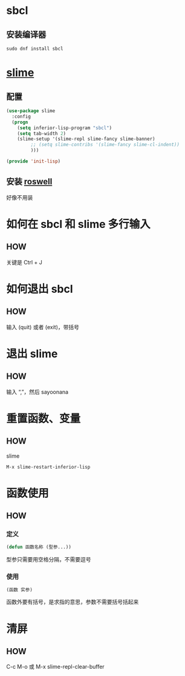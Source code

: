 * sbcl

** 安装编译器

#+begin_src shell
  sudo dnf install sbcl
#+end_src


* [[https://github.com/slime/slime][slime]]

** 配置

#+begin_src emacs-lisp
  (use-package slime
    :config
    (progn
      (setq inferior-lisp-program "sbcl")
      (setq tab-width 2)
      (slime-setup '(slime-repl slime-fancy slime-banner)
		   ;; (setq slime-contribs '(slime-fancy slime-cl-indent))
		   )))

  (provide 'init-lisp)
#+end_src

** 安装 [[https://github.com/roswell/roswell][roswell]]

好像不用装


* 如何在 sbcl 和 slime 多行输入

** HOW

关键是 Ctrl + J


* 如何退出 sbcl

** HOW

输入 (quit) 或者 (exit)，带括号


* 退出 slime

** HOW

输入 “,”，然后 sayoonana


* 重置函数、变量

** HOW

slime

#+begin_src emacs-lisp
M-x slime-restart-inferior-lisp
#+end_src


* 函数使用

** HOW

*** 定义

#+begin_src lisp
  (defun 函数名称 (型参...))
#+end_src

型参只需要用空格分隔，不需要逗号

*** 使用

#+begin_src lisp
  (函数 实参)
#+end_src

函数外要有括号，是求指的意思，参数不需要括号括起来


* 清屏

** HOW

C-c M-o 或 M-x slime-repl-clear-buffer
